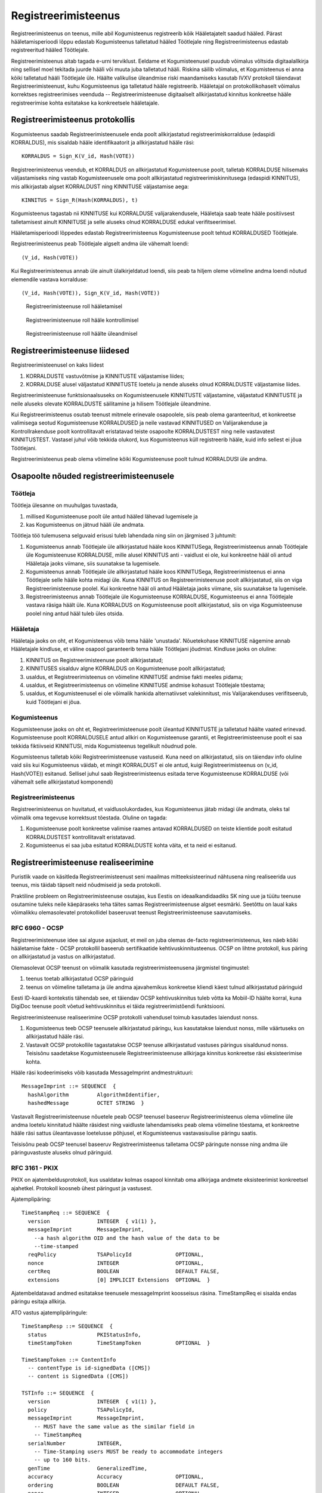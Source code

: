 ..  IVXV registreerimisteenus

Registreerimisteenus
====================

Registreerimisteenus on teenus, mille abil Kogumisteenus registreerib kõik
Hääletajatelt saadud hääled. Pärast hääletamisperioodi lõppu edastab
Kogumisteenus talletatud hääled Töötlejale ning Registreerimisteenus edastab
registreeritud hääled Töötlejale.

Registreerimisteenus aitab tagada e-urni terviklust. Eeldame et Kogumisteenusel
puudub võimalus võltsida digitaalallkirja ning sellisel moel tekitada juurde
hääli või muuta juba talletatud hääli. Riskina säilib võimalus, et Kogumisteenus
ei anna kõiki talletatud hääli Töötlejale üle. Häälte valikulise üleandmise
riski maandamiseks kasutab IVXV protokoll täiendavat Registreerimisteenust, kuhu
Kogumisteenus iga talletatud hääle registreerib.  Hääletajal on
protokollikohaselt võimalus korrektses registreerimises veenduda --
Registreerimisteenuse digitaalselt allkirjastatud kinnitus konkreetse hääle
registreerimise kohta esitatakse ka konkreetsele hääletajale.

Registreerimisteenus protokollis
--------------------------------

Kogumisteenus saadab Registreerimisteenusele enda poolt allkirjastatud
registreerimiskorralduse (edaspidi KORRALDUS), mis sisaldab hääle
identifikaatorit ja allkirjastatud hääle räsi::

  KORRALDUS = Sign_K(V_id, Hash(VOTE))

Registreerimisteenus veendub, et KORRALDUS on allkirjastatud Kogumisteenuse
poolt, talletab KORRALDUSE hilisemaks väljastamiseks ning vastab
Kogumisteenusele oma poolt allkirjastatud registreerimiskinnitusega (edaspidi
KINNITUS), mis allkirjastab algset KORRALDUST ning KINNITUSE väljastamise aega::

  KINNITUS = Sign_R(Hash(KORRALDUS), t)

Kogumisteenus tagastab nii KINNITUSE kui KORRALDUSE valijarakendusele, Hääletaja
saab teate hääle positiivsest talletamisest ainult KINNITUSE ja selle aluseks
olnud KORRALDUSE edukal verifitseerimisel.

Hääletamisperioodi lõppedes edastab Registreerimisteenus Kogumisteenuse poolt
tehtud KORRALDUSED Töötlejale.

Registreerimisteenus peab Töötlejale algselt andma üle vähemalt loendi::

  (V_id, Hash(VOTE))

Kui Registreerimisteenus annab üle ainult ülalkirjeldatud loendi, siis peab ta
hiljem oleme võimeline andma loendi nõutud elemendile vastava korralduse::

  (V_id, Hash(VOTE)), Sign_K(V_id, Hash(VOTE))


.. figure:: model/phase1.png

   Registreerimisteenuse roll hääletamisel


.. figure:: model/phase2.png

   Registreerimisteenuse roll hääle kontrollimisel


.. figure:: model/phase3.png

   Registreerimisteenuse roll häälte üleandmisel


Registreerimisteenuse liidesed
------------------------------

Registreerimisteenusel on kaks liidest

#. KORRALDUSTE vastuvõtmise ja KINNITUSTE väljastamise liides;

#. KORRALDUSE alusel väljastatud KINNITUSTE loetelu ja nende aluseks olnud
   KORRALDUSTE väljastamise liides.

Registreerimisteenuse funktsionaalsuseks on Kogumisteenusele KINNITUSTE
väljastamine, väljastatud KINNITUSTE ja neile aluseks olevate KORRALDUSTE
säilitamine ja hilisem Töötlejale üleandmine.

Kui Registreerimisteenus osutab teenust mitmele erinevale osapoolele, siis peab
olema garanteeritud, et konkreetse valimisega seotud Kogumisteenuse KORRALDUSED
ja neile vastavad KINNITUSED on Valijarakenduse ja Kontrollrakenduse poolt
kontrollitavalt eristatavad teiste osapoolte KORRALDUSTEST ning neile
vastavatest KINNITUSTEST. Vastasel juhul võib tekkida olukord, kus Kogumisteenus
küll registreerib hääle, kuid info sellest ei jõua Töötlejani.

Registreerimisteenus peab olema võimeline kõiki Kogumisteenuse poolt tulnud
KORRALDUSI üle andma.

Osapoolte nõuded registreerimisteenusele
----------------------------------------

Töötleja
````````

Töötleja ülesanne on muuhulgas tuvastada,

#. millised Kogumisteenuse poolt üle antud hääled lähevad lugemisele ja

#. kas Kogumisteenus on jätnud hääli üle andmata.

Töötleja töö tulemusena selguvaid erisusi tuleb lahendada ning siin on järgmised
3 juhtumit:

#. Kogumisteenus annab Töötlejale üle allkirjastatud hääle koos KINNITUSega,
   Registreerimisteenus annab Töötlejale üle Kogumisteenuse KORRALDUSE, mille
   alusel KINNITUS anti - vaidlust ei ole, kui konkreetne hääl oli antud
   Hääletaja jaoks viimane, siis suunatakse ta lugemisele.

#. Kogumisteenus annab Töötlejale üle allkirjastatud hääle koos KINNITUSega,
   Registreerimisteenus ei anna Töötlejale selle hääle kohta midagi üle. Kuna
   KINNITUS on Registreerimisteenuse poolt allkirjastatud, siis on viga
   Registreerimisteenuse poolel. Kui konkreetne hääl oli antud Hääletaja jaoks
   viimane, siis suunatakse ta lugemisele.

#. Registreerimisteenus annab Töötlejale üle Kogumisteenuse KORRALDUSE,
   Kogumisteenus ei anna Töötlejale vastava räsiga häält üle. Kuna KORRALDUS on
   Kogumisteenuse poolt allkirjastatud, siis on viga Kogumisteenuse poolel ning
   antud hääl tuleb üles otsida.

Hääletaja
`````````

Hääletaja jaoks on oht, et Kogumisteenus võib tema hääle 'unustada'.
Nõuetekohase KINNITUSE nägemine annab Hääletajale kindluse, et väline osapool
garanteerib tema hääle Töötlejani jõudmist. Kindluse jaoks on oluline:

#. KINNITUS on Registreerimisteenuse poolt allkirjastatud;

#. KINNITUSES sisalduv algne KORRALDUS on Kogumisteenuse poolt allkirjastatud;

#. usaldus, et Registreerimisteenus on võimeline KINNITUSE andmise fakti meeles
   pidama;

#. usaldus, et Registreerimisteenus on võimeline KINNITUSE andmise kohasust
   Töötlejale tõestama;

#. usaldus, et Kogumisteenusel ei ole võimalik hankida alternatiivset
   valekinnitust, mis Valijarakenduses verifitseerub, kuid Töötlejani ei jõua.

Kogumisteenus
`````````````

Kogumisteenuse jaoks on oht et, Registreerimisteenuse poolt üleantud KINNITUSTE
ja talletatud häälte vaated erinevad. Kogumisteenuse poolt KORRALDUSELE antud
allkiri on Kogumisteenuse garantii, et Registreerimisteenuse poolt ei saa
tekkida fiktiivseid KINNITUSI, mida Kogumisteenus tegelikult nõudnud pole.

Kogumisteenus talletab kõiki Registreerimisteenuse vastuseid. Kuna need on
allkirjastatud, siis on täiendav info oluline vaid siis kui Kogumisteenus
väidab, et mingit KORRALDUST ei ole antud, kuigi Registreerimisteenus on (v_id,
Hash(VOTE)) esitanud. Sellisel juhul saab Registreerimisteenus esitada terve
Kogumisteenuse KORRALDUSE (või vähemalt selle allkirjastatud komponendi)

Registreerimisteenus
````````````````````

Registreerimisteenus on huvitatud, et vaidlusolukordades, kus Kogumisteenus
jätab midagi üle andmata, oleks tal võimalik oma tegevuse korrektsust tõestada.
Oluline on tagada:

#. Kogumisteenuse poolt konkreetse valimise raames antavad KORRALDUSED on
   teiste klientide poolt esitatud KORRALDUSTEST kontrollitavalt eristatavad.

#. Kogumisteenus ei saa juba esitatud KORRALDUSTE kohta väita, et ta neid ei
   esitanud.

Registreerimisteenuse realiseerimine
------------------------------------

Puristlik vaade on käsitleda Registreerimisteenust seni maailmas
mitteeksisteerinud nähtusena ning realiseerida uus teenus, mis täidab täpselt
neid nõudmiseid ja seda protokolli.

Praktiline probleem on Registreerimisteenuse osutajas, kus Eestis on
ideaalkandidaadiks SK ning uue ja tüütu teenuse osutamine tuleks neile
käepäraseks teha täites samas Registreerimisteenuse algset eesmärki. Seetõttu on
laual kaks võimalikku olemasolevatel protokollidel baseeruvat teenust
Registreerimisteenuse saavutamiseks.

RFC 6960 - OCSP
``````````````````````````````

Registreerimisteenuse idee sai alguse asjaolust, et meil on juba olemas de-facto
registreerimisteenus, kes näeb kõiki hääletamise fakte - OCSP protokollil
baseerub sertifikaatide kehtivuskinnitusteenus. OCSP on lihtne protokoll, kus
päring on allkirjastatud ja vastus on allkirjastatud.

Olemasolevat OCSP teenust on võimalik kasutada registreerimisteenusena
järgmistel tingimustel:

#. teenus toetab allkirjastatud OCSP päringuid

#. teenus on võimeline talletama ja üle andma ajavahemikus konkreetse kliendi
   käest tulnud allkirjastatud päringuid

Eesti ID-kaardi kontekstis tähendab see, et täiendav OCSP kehtivuskinnitus tuleb
võtta ka Mobiil-ID häälte korral, kuna DigiDoc teenuse poolt võetud
kehtivuskinnitus ei täida registreerimistõendi funktsiooni.


Registreerimisteenuse realiseerimine OCSP protokolli vahendusel toimub kasutades
laiendust nonss.

#. Kogumisteenus teeb OCSP teenusele allkirjastatud päringu, kus kasutatakse
   laiendust nonss, mille väärtuseks on allkirjastatud hääle räsi.

#. Vastavalt OCSP protokollile tagastatakse OCSP teenuse allkirjastatud
   vastuses päringus sisaldunud nonss. Teisisõnu saadetakse Kogumisteenusele
   Registreerimisteenuse allkirjaga kinnitus konkreetse räsi eksisteerimise
   kohta.

Hääle räsi kodeerimiseks võib kasutada MessageImprint andmestruktuuri::

  MessageImprint ::= SEQUENCE  {
    hashAlgorithm         AlgorithmIdentifier,
    hashedMessage         OCTET STRING  }


Vastavalt Registreerimisteenuse nõuetele peab OCSP teenusel baseeruv
Registreerimisteenus olema võimeline üle andma loetelu kinnitatud häälte
räsidest ning vaidluste lahendamiseks peab olema võimeline tõestama, et
konkreetne hääle räsi sattus üleantavasse loetelusse põhjusel, et Kogumisteenus
vastavasisulise päringu saatis.

Teisisõnu peab OCSP teenusel baseeruv Registreerimisteenus talletama OCSP
päringute nonsse ning andma üle päringuvastuste aluseks olnud päringuid.

RFC 3161 - PKIX
``````````````````````````````

PKIX on ajatembeldusprotokoll, kus usaldatav kolmas osapool kinnitab oma
allkirjaga andmete eksisteerimist konkreetsel ajahetkel. Protokoll koosneb ühest
päringust ja vastusest.

Ajatemplipäring::

  TimeStampReq ::= SEQUENCE  {
    version               INTEGER  { v1(1) },
    messageImprint        MessageImprint,
      --a hash algorithm OID and the hash value of the data to be
      --time-stamped
    reqPolicy             TSAPolicyId              OPTIONAL,
    nonce                 INTEGER                  OPTIONAL,
    certReq               BOOLEAN                  DEFAULT FALSE,
    extensions            [0] IMPLICIT Extensions  OPTIONAL  }

Ajatembeldatavad andmed esitatakse teenusele messageImprint koosseisus räsina.
TimeStampReq ei sisalda endas päringu esitaja allkirja.

ATO vastus ajatemplipäringule::

  TimeStampResp ::= SEQUENCE  {
    status                PKIStatusInfo,
    timeStampToken        TimeStampToken           OPTIONAL  }

  TimeStampToken ::= ContentInfo
    -- contentType is id-signedData ([CMS])
    -- content is SignedData ([CMS])

  TSTInfo ::= SEQUENCE  {
    version               INTEGER  { v1(1) },
    policy                TSAPolicyId,
    messageImprint        MessageImprint,
      -- MUST have the same value as the similar field in
      -- TimeStampReq
    serialNumber          INTEGER,
      -- Time-Stamping users MUST be ready to accommodate integers
      -- up to 160 bits.
    genTime               GeneralizedTime,
    accuracy              Accuracy                 OPTIONAL,
    ordering              BOOLEAN                  DEFAULT FALSE,
    nonce                 INTEGER                  OPTIONAL,
      -- MUST be present if the similar field was present
      -- in TimeStampReq.  In that case it MUST have the same value.
    tsa                   [0] GeneralName          OPTIONAL,
    extensions            [1] IMPLICIT Extensions  OPTIONAL }


TimeStampResp on ATO poolt digitaalselt allkirjastatud konteiner, mis sisaldab
endas päringu koosseisus saadud messageImprint'i ning nonssi.

Registreerimisteenuse huvides on, et Kogumisteenuse päring oleks signeeritud.
Kuna RFC 3161 ei toeta allkirjastatud päringuid on alternatiiviks kasutada mõnda
laiendust, mis võimaldab Kogumisteenuse signatuuri edastamist. See laiendus
tuleks teenuse poolt ajatempli koosseisus ka tagasi saata.

SK - ATO
````````

SK ATO realiseerib RFC 3161 protokolli. SK ATO on usaldusteenuse osutaja eIDAS'e
mõttes. SK ATO on läbinud vastavusauditi, mis ühest küljest tõstab teenuse
usaldusväärsust, teisest küljest teeb keeruliseks teenuse ümberseadistamise.

SK ATO teenindab kõiki kliente üle avaliku interneti kättesaadava liidese abil,
kõik vastused allkirjastatakse sama võtmega, nende kliendipõhine eristamine ei
ole võimalik, mis teeb SK ATO oma puhtal kujul Registreerimisteenuse osutamiseks
sobimatuks. Põhimõtteliseks takistuseks Registreerimisteenuse turvaeesmärgi
täitmisel on asjaolu, et ajatempli põhjal puudub võimalus tuvastada, kas see on
vastus Kogumisteenuse päringule talletatud hääle kohta või midagi muud asjasse
mitte puutuvat.

Teoreetiliselt saab probleemi lahendada kasutades laiendusi ajatemplipäringus,
mille ATO vastuse koosseisus kliendile tagastab. SK ATO ei toeta laiendusi
kliendi poolt esitatavas ajatemplipäringus ning RFC 3161 ei sõnasta laienduste
tagasipeegeldamise nõuet ühemõtteliselt.

SK ATO talletab pikaajaliselt nii ajatemplipäringuid kui ajatemplivastuseid, mis
loob olulise eelduse selle kasutamiseks Registreerimisteenusena. Ainus võimalus
teha seda teenuse eIDAS vastavuskinnitust ohustamata on kasutada ära
ajatemplipäringu nonssi. See on ASN.1 INTEGER andmetüüp kuhu saab kodeerida
suvalise struktuuriga andmeid, mis teeb võimalikuks järgmise skeemi:

Enne hääletamist:

#. Kogumisteenus genereerib allkirjastamisvõtme ja sertifikaadi.

#. Kogumisteenus annab sertifikaadi Korraldajale üle.

#. Kogumisteenus seadistab ennast SK ATO'd kasutama.

Hääletamise ajal:

#. Valija saadab hääle talletamiseks.

#. Kogumisteenus räsib hääle, allkirjastab räsi ning võtab räsile ajatempli,
   kasutades ajatemplipäringu TimeStampReq nonssina oma allkirja sellel räsil.

#. SK ATO töötleb ajatemplipäringut kooskõlas RFC 3161 nõuetega ning väljastab
   allkirjastatud ajatempli.

#. Kogumisteenus vahendab ajatempli Valijarakendusele, mis teostab järgmised
   kontrollid:

   a) ajatempel on SK ATO poolt allkirjastatud,
   b) ajatempel sisaldab nonssi,
   c) ajatemple sisaldab tema hääle räsi,
   d) nonss on Kogumisteenuse poolt allkirjastatud valija hääle räsi.

Peale hääletamist:

#. Korraldaja annab SK'le ajavahemiku ja Kogumisteenuse sertifikaadi

#. SK otsib kõigi selle ajavahemiku ajatemplipäringute ja vastuste hulgast
   neid, millel

   a) on nonss,
   b) nonss dekodeerub kokkuleppeliseks andmestruktuuriks,
   c) andmestruktuur verifitseerub Kogumisteenuse sertifikaadiga.

#. SK annab üle kõik leitud ajatemplipäringud ja ajatemplid.

#. Kogumisteenus annab üle kõik ajatemplipäringud, ajatemplid ja hääled.

#. Töötleja analüüsib andmeid vastavalt protokollile

NB! Selline otsing ei ole standardses ATO tarkvaras realiseeritud, kuid selle
realiseerimise korral saab SK ATOd Registreerimisteenusena kasutada.

#. KINNITUS on Registreerimisteenuse poolt allkirjastatud;

#. KINNITUSES sisalduv algne KORRALDUS on Kogumisteenuse poolt allkirjastatud;

#. Usaldus, et Registreerimisteenus on võimeline KINNITUSE andmise fakti meeles
   pidama;

#. Usaldus, et Kogumisteenusel ei ole võimalik hankida alternatiivset
   valekinnitust, mis Valijarakenduses verifitseerub, kuid Töötlejani ei jõua

#. Usaldus, et Registreerimisteenus on võimeline KINNITUSE andmise kohasust
   Töötlejale tõestama;

#. Registreerimisteenuse poolt ei saa tekkida fiktiivseid KINNITUSI, mida
   Kogumisteenus tegelikult nõudnud pole

#. Kogumisteenus ei saa juba esitatud KORRALDUSTE kohta väita, et ta neid ei
   esitanud

Nonssi vorming::

  Signature ::= SEQUENCE {
    signingAlgorithm AlgorithmIdentifier,
    signature        ANY DEFINED BY signingAlgorithm
  }

  AlgorithmIdentifier ::= SEQUENCE {
    algorithm  OBJECT IDENTIFIER,
    parameters ANY DEFINED BY algorithm OPTIONAL
  }

Sõnumiks võtame juba olemasoleva TimeStampReq.messageImprint DER-kodeeringu::

  MessageImprint ::= SEQUENCE {
    hashAlgorithm AlgorithmIdentifier,
    hashedMessage OCTET STRING
  }

RSA kasutamisel allkirjastamiseks. Signature.signingAlgorithm.algorithm sõltub
sõnumi hashAlgorithmist::

  pkcs-1 OBJECT IDENTIFIER ::= { iso(1) member-body(2) US(840) rsadsi(113549) pkcs(1) 1 }

  sha-1WithRSAEncryption   OBJECT IDENTIFIER  ::=  { pkcs-1  5 }
  sha224WithRSAEncryption  OBJECT IDENTIFIER  ::=  { pkcs-1 14 }
  sha256WithRSAEncryption  OBJECT IDENTIFIER  ::=  { pkcs-1 11 }
  sha384WithRSAEncryption  OBJECT IDENTIFIER  ::=  { pkcs-1 12 }
  sha512WithRSAEncryption  OBJECT IDENTIFIER  ::=  { pkcs-1 13 }

Signature.signingAlgorithm.parameters puudub või on NULL.

Signature.signature on OCTET STRING, mis sisaldab RSA signatuuri sõnumil.

.. vim: sts=3 sw=3 et:
